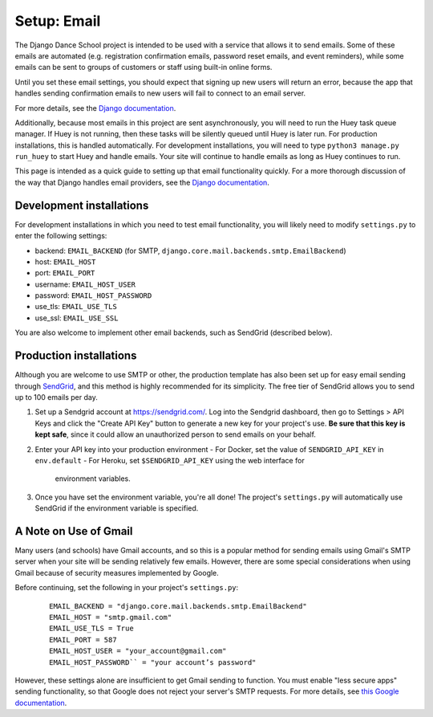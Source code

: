 *****************************
Setup: Email
*****************************

.. _email_setup:

The Django Dance School project is intended to be used with a service that
allows it to send emails.  Some of these emails are automated (e.g.
registration confirmation emails, password reset emails, and event reminders),
while some emails can be sent to groups of customers or staff using built-in online
forms.

Until you set these email settings, you should expect that signing up
new users will return an error, because the app that handles sending
confirmation emails to new users will fail to connect to an email server.

For more details, see the `Django
documentation <https://docs.djangoproject.com/en/dev/topics/email/>`_.

Additionally, because most emails in this project are sent asynchronously,
you will need to run the Huey task queue manager.  If Huey is not running, then
these tasks will be silently queued until Huey is later run.  For production
installations, this is handled automatically.  For development installations,
you will need to type ``python3 manage.py run_huey`` to start Huey and handle
emails.  Your site will continue to handle emails as long as Huey continues to
run.

This page is intended as a quick guide to setting up that email functionality
quickly.  For a more thorough discussion of the way that Django handles
email providers, see the `Django documentation
<https://docs.djangoproject.com/en/1.11/topics/email/>`_.


Development installations
-------------------------

For development installations in which you need to test email functionality,
you will likely need to modify ``settings.py`` to enter the following settings:

- backend: ``EMAIL_BACKEND`` (for SMTP, ``django.core.mail.backends.smtp.EmailBackend``)
- host: ``EMAIL_HOST``
- port: ``EMAIL_PORT``
- username: ``EMAIL_HOST_USER``
- password: ``EMAIL_HOST_PASSWORD``
- use_tls: ``EMAIL_USE_TLS``
- use_ssl: ``EMAIL_USE_SSL``

You are also welcome to implement other email backends, such as SendGrid (described below).

Production installations
------------------------

Although you are welcome to use SMTP or other, the production template has also been
set up for easy email sending through `SendGrid <https://sendgrid.com/>`_, and this
method is highly recommended for its simplicity.  The free tier of SendGrid allows
you to send up to 100 emails per day.

1.  Set up a Sendgrid account at https://sendgrid.com/.  Log into the Sendgrid
    dashboard, then go to Settings > API Keys and click the "Create API Key"
    button to generate a new key for your project's use.  **Be sure that this
    key is kept safe**, since it could allow an unauthorized person to send
    emails on your behalf.
2.  Enter your API key into your production environment
    - For Docker, set the value of ``SENDGRID_API_KEY`` in ``env.default``
    - For Heroku, set ``$SENDGRID_API_KEY`` using the web interface for
      environment variables.
3.  Once you have set the environment variable, you're all done! The project's
    ``settings.py`` will automatically use SendGrid if the environment variable
    is specified.


A Note on Use of Gmail
----------------------

Many users (and schools) have Gmail accounts, and so this is a popular method for sending
emails using Gmail's SMTP server when your site will be sending relatively few emails.
However, there are some special considerations when
using Gmail because of security measures implemented by Google.

Before continuing, set the following in your project's ``settings.py``:

   ::

        EMAIL_BACKEND = "django.core.mail.backends.smtp.EmailBackend"
        EMAIL_HOST = "smtp.gmail.com"
        EMAIL_USE_TLS = True
        EMAIL_PORT = 587
        EMAIL_HOST_USER = "your_account@gmail.com"
        EMAIL_HOST_PASSWORD`` = "your account’s password"

However, these settings alone are insufficient to get Gmail sending to function.  You
must enable "less secure apps" sending functionality, so that Google does not reject
your server's SMTP requests.  For more details, see
`this Google documentation <https://support.google.com/accounts/answer/6010255?hl=en>`_.
